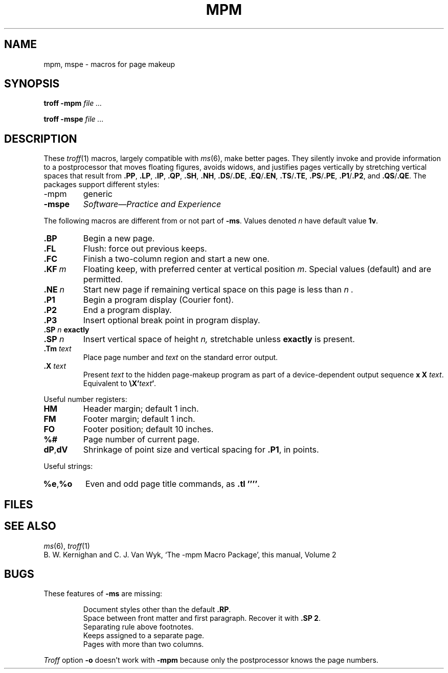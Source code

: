 .TH MPM 6
.CT 1 writing_troff
.SH NAME
mpm, mspe \- macros for page makeup
.SH SYNOPSIS
.B troff -mpm
.I file ...
.PP
.B troff -mspe
.I file ...
.SH DESCRIPTION
These
.IR troff (1)
macros, largely compatible with
.IR ms (6),
make better pages.
They silently invoke and provide information to a
postprocessor that moves floating figures, avoids widows, and justifies
pages vertically by stretching vertical spaces that result from 
.BR .PP ,
.BR .LP ,
.BR .IP ,
.BR .QP ,
.BR .SH ,
.BR .NH ,
.BR .DS / .DE ,
.BR .EQ / .EN ,
.BR .TS / .TE ,
.BR .PS / .PE ,
.BR .P1 / .P2 ,
and
.BR .QS / .QE .
The packages support different styles:
.TP
-mpm
generic 
.TP
.B -mspe
.I Software\(emPractice and Experience
.PP
The following macros are different from or not part of
.BR -ms .
Values denoted
.I n
have default value
.BR 1v .
.TP
.BR .BP
Begin a new page.
.PD 0
.TP
.B .FL
Flush: force out previous keeps.
.TP
.B .FC
Finish a two-column region and start a new one.
.TP
.BI .KF \ m
Floating keep, with preferred center at vertical position
.IR m .
Special values
.L top
(default) and
.L bottom
are permitted.
.TP
.BI .NE \ n
Start new page if remaining vertical space on this page
is less than
.I n .
.TP
.B .P1
Begin a program display (Courier font).
.TP
.B .P2
End a program display.
.TP
.BI .P3
Insert optional break point in program display.
.TP
.BI .SP " n " exactly
.br
.ns
.TP
.BI .SP " n " 
Insert vertical space of height
.I n,
stretchable unless
.B exactly
is present.
.TP
.BI .Tm " text"
Place page number and
.I text
on the standard error output.
.TP
.BI .X " text"
Present
.I text
to the hidden page-makeup program
as part of a device-dependent output sequence
.BR x
.BR X
.IR "text" .
Equivalent to
.BI \eX' text ' .
.PD
.PP
Useful number registers:
.PD 0
.TP
.B HM
Header margin; default 1 inch.
.TP
.B FM
Footer margin; default 1 inch.
.TP
.B FO
Footer position; default 10 inches.
.TP
.B %#
Page number of current page.
.TP
.BR dP , dV
Shrinkage of point size and vertical spacing for
.BR .P1 ,
in points.
.PD
.PP
Useful strings:
.PD 0
.TP
.BR %e , %o
Even and odd page title commands, as
.BR .tl\ '''' .
.PD
.SH FILES
.F /usr/lib/tmac/tmac.pm
.br
.F /usr/lib/tmac/pm
.SH "SEE ALSO"
.IR ms (6), 
.IR troff (1)
.br
B. W. Kernighan and C. J. Van Wyk,
`The \-mpm Macro Package',
this manual, Volume\ 2
.SH BUGS
These features of
.B -ms
are missing:
.PD0
.IP
Document styles other than the default
.BR .RP .
.br
Space between front matter and first paragraph.
Recover it with
.BR ".SP 2" .
.br
Separating rule above footnotes.
.br
Keeps assigned to a separate page.
.br
Pages with more than two columns.
.LP
.I Troff
option
.B -o
doesn't work with
.BR -mpm 
because only the postprocessor knows the page numbers.
.PD
